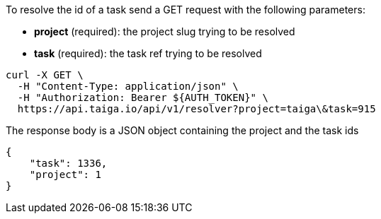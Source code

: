 To resolve the id of a task send a GET request with the following parameters:

- *project* (required): the project slug trying to be resolved
- *task* (required): the task ref trying to be resolved

[source,bash]
----
curl -X GET \
  -H "Content-Type: application/json" \
  -H "Authorization: Bearer ${AUTH_TOKEN}" \
  https://api.taiga.io/api/v1/resolver?project=taiga\&task=915
----

The response body is a JSON object containing the project and the task ids

[source,json]
----
{
    "task": 1336,
    "project": 1
}
----
